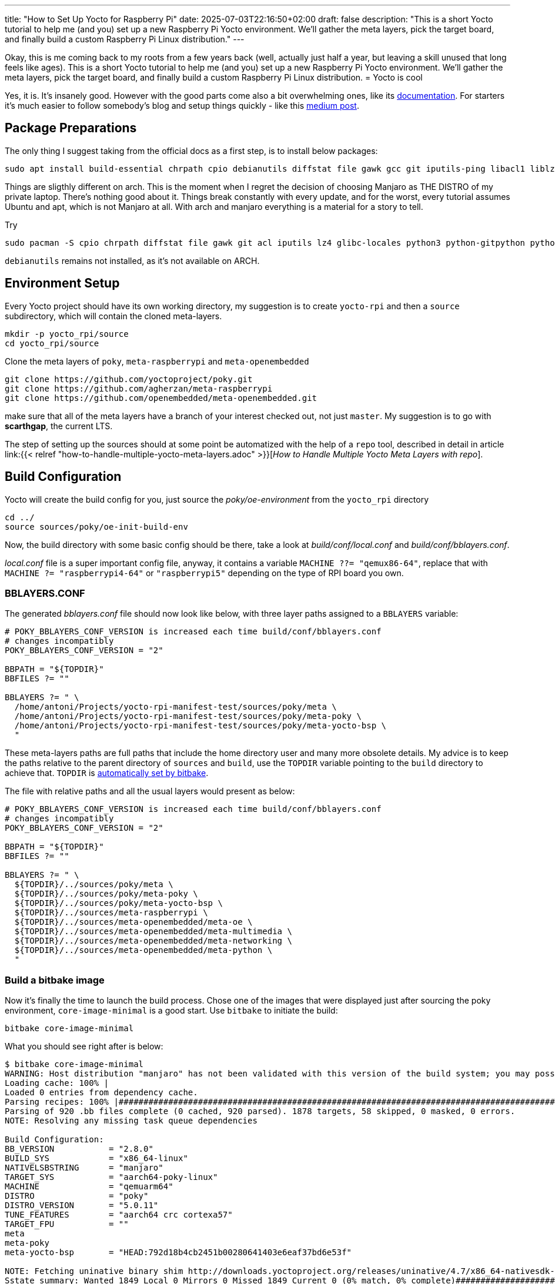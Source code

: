 ---
title: "How to Set Up Yocto for Raspberry Pi"
date: 2025-07-03T22:16:50+02:00
draft: false
description: "This is a short Yocto tutorial to help me (and you) set up a new Raspberry Pi Yocto environment. We’ll gather the meta layers, pick the target board, and finally build a custom Raspberry Pi Linux distribution."
---

Okay, this is me coming back to my roots from a few years back (well, actually just half a year, but leaving a skill unused that long feels like ages). This is a short Yocto tutorial to help me (and you) set up a new Raspberry Pi Yocto environment. We’ll gather the meta layers, pick the target board, and finally build a custom Raspberry Pi Linux distribution.
= Yocto is cool

Yes, it is. It's insanely good. However with the good parts come also a bit overwhelming ones, like its https://docs.yoctoproject.org/5.0.10/brief-yoctoprojectqs/index.html[documentation]. For starters it's much easier to follow somebody's blog and setup things quickly - like this https://medium.com/@boussettaachraf26/set-up-yocto-for-raspberry-pi-31b4a1ec4b10[medium post]. 

== Package Preparations

The only thing I suggest taking from the official docs as a first step, is to install below packages:

[source, bash]
----
sudo apt install build-essential chrpath cpio debianutils diffstat file gawk gcc git iputils-ping libacl1 liblz4-tool locales python3 python3-git python3-jinja2 python3-pexpect python3-pip python3-subunit socat texinfo unzip wget xz-utils zstd
----

Things are sligthly different on arch. This is the moment when I regret the decision of choosing Manjaro as THE DISTRO of my private laptop. There's nothing good about it. Things break constantly with every update, and for the worst, every tutorial assumes Ubuntu and apt, which is not Manjaro at all. With arch and manjaro everything is a material for a story to tell.

Try 

----
sudo pacman -S cpio chrpath diffstat file gawk git acl iputils lz4 glibc-locales python3 python-gitpython python-jinja python-pexpect python-pip python-subunit socat texinfo unzip wget zstd rpcsvc-proto
----

`debianutils` remains not installed, as it's not available on ARCH.

== Environment Setup

Every Yocto project should have its own working directory, my suggestion is to create `yocto-rpi` and then a `source` subdirectory, which will contain the cloned meta-layers.

----
mkdir -p yocto_rpi/source
cd yocto_rpi/source
----

Clone the meta layers of `poky`, `meta-raspberrypi` and `meta-openembedded`

----
git clone https://github.com/yoctoproject/poky.git
git clone https://github.com/agherzan/meta-raspberrypi
git clone https://github.com/openembedded/meta-openembedded.git
----

make sure that all of the meta layers have a branch of your interest checked out, not just `master`. My suggestion is to go with **scarthgap**, the current LTS.

The step of setting up the sources should at some point be automatized with the help of a `repo` tool, described in detail in article link:{{< relref "how-to-handle-multiple-yocto-meta-layers.adoc" >}}[_How to Handle Multiple Yocto Meta Layers with repo_].


== Build Configuration [[build-configuration]]

Yocto will create the build config for you, just source the _poky/oe-environment_ from the `yocto_rpi` directory

----
cd ../
source sources/poky/oe-init-build-env
----

Now, the build directory with some basic config should be there, take a look at _build/conf/local.conf_ and _build/conf/bblayers.conf_. 

_local.conf_ file is a super important config file, anyway, it contains a variable `MACHINE ??= "qemux86-64"`, replace that with `MACHINE ?= "raspberrypi4-64"` or `"raspberrypi5"` depending on the type of RPI board you own.

=== BBLAYERS.CONF

The generated _bblayers.conf_ file should now look like below, with three layer paths assigned to a `BBLAYERS` variable:

----
# POKY_BBLAYERS_CONF_VERSION is increased each time build/conf/bblayers.conf
# changes incompatibly
POKY_BBLAYERS_CONF_VERSION = "2"

BBPATH = "${TOPDIR}"
BBFILES ?= ""

BBLAYERS ?= " \
  /home/antoni/Projects/yocto-rpi-manifest-test/sources/poky/meta \
  /home/antoni/Projects/yocto-rpi-manifest-test/sources/poky/meta-poky \
  /home/antoni/Projects/yocto-rpi-manifest-test/sources/poky/meta-yocto-bsp \
  "
----

These meta-layers paths are full paths that include the home directory user and many more obsolete details. My advice is to keep the paths relative to the parent directory of `sources` and `build`, use the `TOPDIR` variable pointing to the `build` directory to achieve that. `TOPDIR` is https://docs.yoctoproject.org/bitbake/2.12/bitbake-user-manual/bitbake-user-manual-ref-variables.html#term-TOPDIR[automatically set by bitbake]. 

The file with relative paths and all the usual layers would present as below:

----
# POKY_BBLAYERS_CONF_VERSION is increased each time build/conf/bblayers.conf
# changes incompatibly
POKY_BBLAYERS_CONF_VERSION = "2"

BBPATH = "${TOPDIR}"
BBFILES ?= ""

BBLAYERS ?= " \
  ${TOPDIR}/../sources/poky/meta \
  ${TOPDIR}/../sources/poky/meta-poky \
  ${TOPDIR}/../sources/poky/meta-yocto-bsp \
  ${TOPDIR}/../sources/meta-raspberrypi \
  ${TOPDIR}/../sources/meta-openembedded/meta-oe \
  ${TOPDIR}/../sources/meta-openembedded/meta-multimedia \
  ${TOPDIR}/../sources/meta-openembedded/meta-networking \
  ${TOPDIR}/../sources/meta-openembedded/meta-python \
  "
----

=== Build a bitbake image

Now it's finally the time to launch the build process. Chose one of the images that were displayed just after sourcing the poky environment, `core-image-minimal` is a good start. Use `bitbake` to initiate the build:

----
bitbake core-image-minimal
----

What you should see right after is below:
----
$ bitbake core-image-minimal
WARNING: Host distribution "manjaro" has not been validated with this version of the build system; you may possibly experience unexpected failures. It is recommended that you use a tested distribution.
Loading cache: 100% |                                                                                                                                                                                                        | ETA:  --:--:--
Loaded 0 entries from dependency cache.
Parsing recipes: 100% |#######################################################################################################################################################################################################| Time: 0:02:51
Parsing of 920 .bb files complete (0 cached, 920 parsed). 1878 targets, 58 skipped, 0 masked, 0 errors.
NOTE: Resolving any missing task queue dependencies

Build Configuration:
BB_VERSION           = "2.8.0"
BUILD_SYS            = "x86_64-linux"
NATIVELSBSTRING      = "manjaro"
TARGET_SYS           = "aarch64-poky-linux"
MACHINE              = "qemuarm64"
DISTRO               = "poky"
DISTRO_VERSION       = "5.0.11"
TUNE_FEATURES        = "aarch64 crc cortexa57"
TARGET_FPU           = ""
meta                 
meta-poky            
meta-yocto-bsp       = "HEAD:792d18b4cb2451b00280641403e6eaf37bd6e53f"

NOTE: Fetching uninative binary shim http://downloads.yoctoproject.org/releases/uninative/4.7/x86_64-nativesdk-libc-4.7.tar.xz;sha256sum=5800d4e9a129d1be09cf548918d25f74e91a7c1193ae5239d5b0c9246c486d2c (will check PREMIRRORS first)
Sstate summary: Wanted 1849 Local 0 Mirrors 0 Missed 1849 Current 0 (0% match, 0% complete)##############################################################################################################                     | ETA:  0:00:01
Initialising tasks: 100% |####################################################################################################################################################################################################| Time: 0:00:17
NOTE: Executing Tasks
----

The only thing left is to wait, as the initial build process may take a few hours to complete. Once ready, the image should be found somewhere in _build/tmp/deploy/images/raspberrypi4-64/_ directory.
